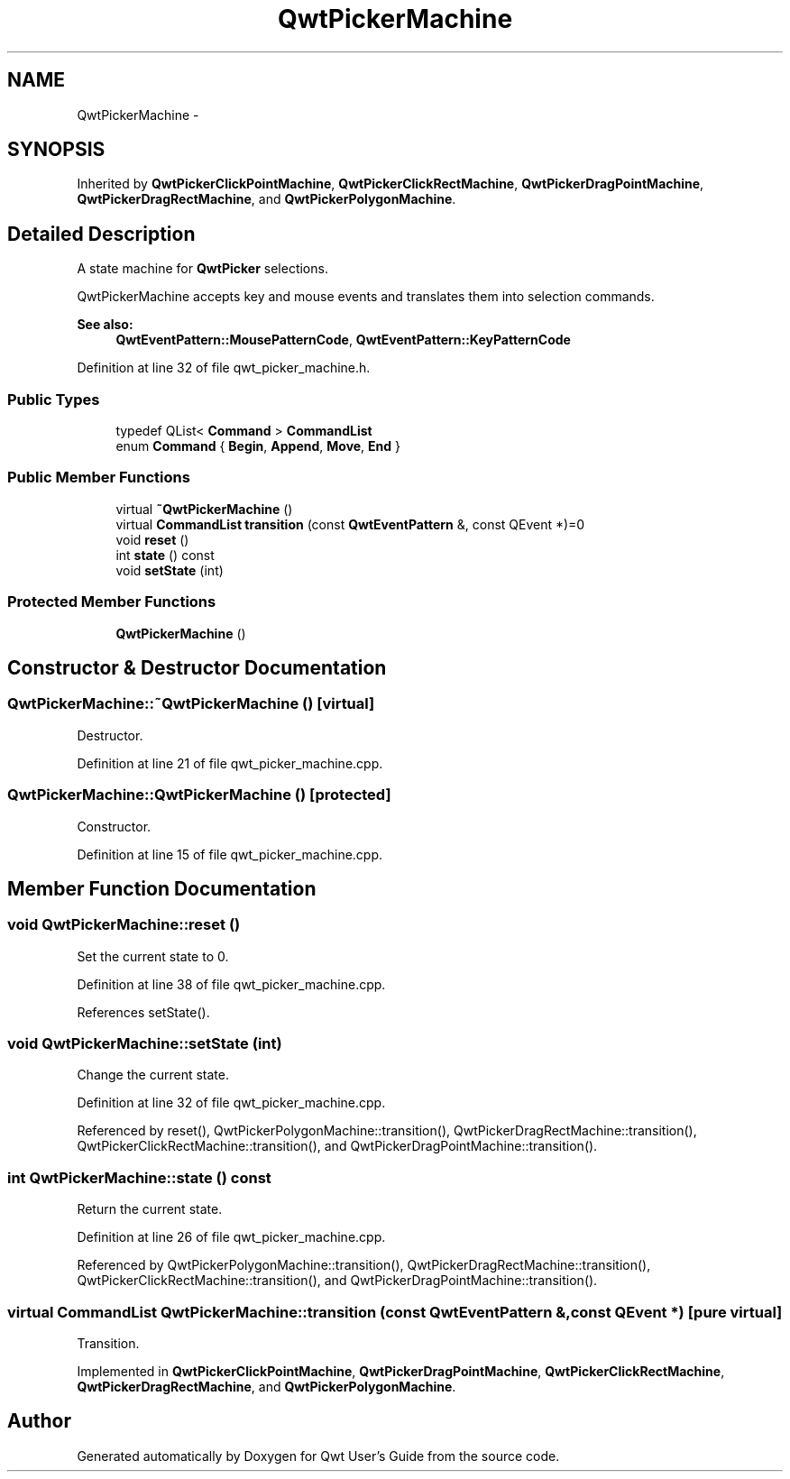.TH "QwtPickerMachine" 3 "17 Sep 2006" "Version 5.0.0-rc0" "Qwt User's Guide" \" -*- nroff -*-
.ad l
.nh
.SH NAME
QwtPickerMachine \- 
.SH SYNOPSIS
.br
.PP
Inherited by \fBQwtPickerClickPointMachine\fP, \fBQwtPickerClickRectMachine\fP, \fBQwtPickerDragPointMachine\fP, \fBQwtPickerDragRectMachine\fP, and \fBQwtPickerPolygonMachine\fP.
.PP
.SH "Detailed Description"
.PP 
A state machine for \fBQwtPicker\fP selections. 

QwtPickerMachine accepts key and mouse events and translates them into selection commands.
.PP
\fBSee also:\fP
.RS 4
\fBQwtEventPattern::MousePatternCode\fP, \fBQwtEventPattern::KeyPatternCode\fP
.RE
.PP

.PP
Definition at line 32 of file qwt_picker_machine.h.
.SS "Public Types"

.in +1c
.ti -1c
.RI "typedef QList< \fBCommand\fP > \fBCommandList\fP"
.br
.ti -1c
.RI "enum \fBCommand\fP { \fBBegin\fP, \fBAppend\fP, \fBMove\fP, \fBEnd\fP }"
.br
.in -1c
.SS "Public Member Functions"

.in +1c
.ti -1c
.RI "virtual \fB~QwtPickerMachine\fP ()"
.br
.ti -1c
.RI "virtual \fBCommandList\fP \fBtransition\fP (const \fBQwtEventPattern\fP &, const QEvent *)=0"
.br
.ti -1c
.RI "void \fBreset\fP ()"
.br
.ti -1c
.RI "int \fBstate\fP () const "
.br
.ti -1c
.RI "void \fBsetState\fP (int)"
.br
.in -1c
.SS "Protected Member Functions"

.in +1c
.ti -1c
.RI "\fBQwtPickerMachine\fP ()"
.br
.in -1c
.SH "Constructor & Destructor Documentation"
.PP 
.SS "QwtPickerMachine::~QwtPickerMachine ()\fC [virtual]\fP"
.PP
Destructor. 
.PP
Definition at line 21 of file qwt_picker_machine.cpp.
.SS "QwtPickerMachine::QwtPickerMachine ()\fC [protected]\fP"
.PP
Constructor. 
.PP
Definition at line 15 of file qwt_picker_machine.cpp.
.SH "Member Function Documentation"
.PP 
.SS "void QwtPickerMachine::reset ()"
.PP
Set the current state to 0. 
.PP
Definition at line 38 of file qwt_picker_machine.cpp.
.PP
References setState().
.SS "void QwtPickerMachine::setState (int)"
.PP
Change the current state. 
.PP
Definition at line 32 of file qwt_picker_machine.cpp.
.PP
Referenced by reset(), QwtPickerPolygonMachine::transition(), QwtPickerDragRectMachine::transition(), QwtPickerClickRectMachine::transition(), and QwtPickerDragPointMachine::transition().
.SS "int QwtPickerMachine::state () const"
.PP
Return the current state. 
.PP
Definition at line 26 of file qwt_picker_machine.cpp.
.PP
Referenced by QwtPickerPolygonMachine::transition(), QwtPickerDragRectMachine::transition(), QwtPickerClickRectMachine::transition(), and QwtPickerDragPointMachine::transition().
.SS "virtual \fBCommandList\fP QwtPickerMachine::transition (const \fBQwtEventPattern\fP &, const QEvent *)\fC [pure virtual]\fP"
.PP
Transition. 
.PP
Implemented in \fBQwtPickerClickPointMachine\fP, \fBQwtPickerDragPointMachine\fP, \fBQwtPickerClickRectMachine\fP, \fBQwtPickerDragRectMachine\fP, and \fBQwtPickerPolygonMachine\fP.

.SH "Author"
.PP 
Generated automatically by Doxygen for Qwt User's Guide from the source code.
